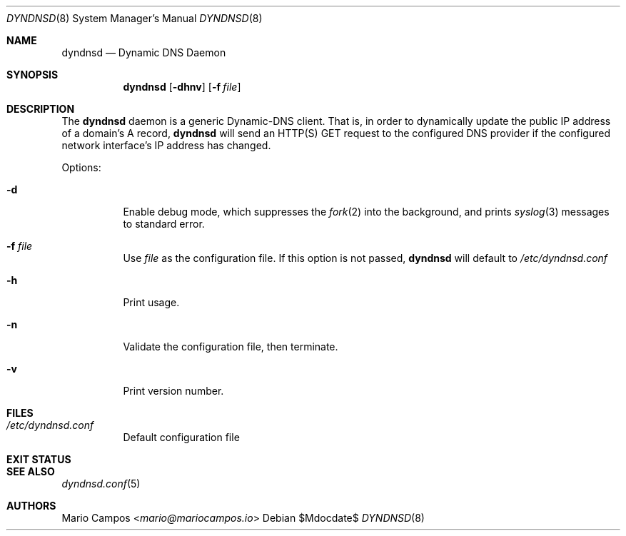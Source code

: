 .Dd $Mdocdate$
.Dt DYNDNSD 8
.Os
.Sh NAME
.Nm dyndnsd
.Nd Dynamic DNS Daemon
.Sh SYNOPSIS
.Nm 
.Op Fl dhnv
.Op Fl f Ar file
.Sh DESCRIPTION
The
.Nm
daemon is a generic Dynamic-DNS client. That is, in order to dynamically update the public IP address of a domain's A record,
.Nm
will send an HTTP(S) GET request to the configured DNS provider if the configured network interface's IP address has changed.

Options:
.Bl -tag -width Ds
.It Fl d
Enable debug mode, which suppresses the
.Xr fork 2
into the background, and prints
.Xr syslog 3
messages to standard error.
.It Fl f Ar file
Use
.Em file
as the configuration file. If this option is not passed,
.Nm
will default to
.Pa /etc/dyndnsd.conf
.It Fl h
Print usage.
.It Fl n
Validate the configuration file, then terminate.
.It Fl v
Print version number.
.El
.Sh FILES
.Bl -tag
.It Pa /etc/dyndnsd.conf
Default configuration file
.El
.Sh EXIT STATUS
.Ex
.Sh SEE ALSO
.Xr dyndnsd.conf 5
.Sh AUTHORS
.An Mario Campos Aq Mt mario@mariocampos.io
